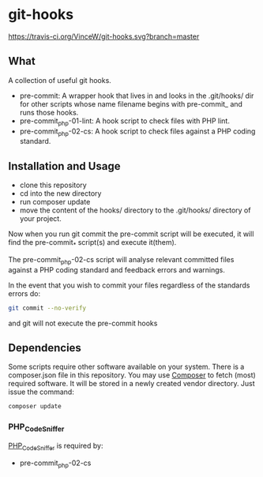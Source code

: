 * git-hooks

[[https://travis-ci.org/VinceW/git-hooks.svg?branch=master]]

** What

A collection of useful git hooks.

- pre-commit: A wrapper hook that lives in and looks in the
  .git/hooks/ dir for other scripts whose name filename begins with
  pre-commit_ and runs those hooks.
- pre-commit_php-01-lint: A hook script to check files with PHP lint. 
- pre-commit_php-02-cs: A hook script to check files against a PHP coding
  standard. 

** Installation and Usage

- clone this repository
- cd into the new directory
- run composer update
- move the content of the hooks/ directory to the .git/hooks/
  directory of your project.

Now when you run git commit the pre-commit script will be executed, it
will find the pre-commit_* script(s) and execute it(them).  

The pre-commit_php-02-cs script will analyse relevant committed files
against a PHP coding standard and feedback errors and warnings.

In the event that you wish to commit your files regardless of the
standards errors do:

#+BEGIN_SRC sh
git commit --no-verify
#+END_SRC

and git will not execute the pre-commit hooks

** Dependencies

Some scripts require other software available on your system. There is
a composer.json file in this repository. You may use [[https://getcomposer.org][Composer]] to fetch
(most) required software. It will be stored in a newly created vendor
directory. Just issue the command:

#+BEGIN_SRC sh
composer update
#+END_SRC

*** PHP_CodeSniffer
[[https://github.com/squizlabs/PHP_CodeSniffer][PHP_CodeSniffer]] is required by:
- pre-commit_php-02-cs

